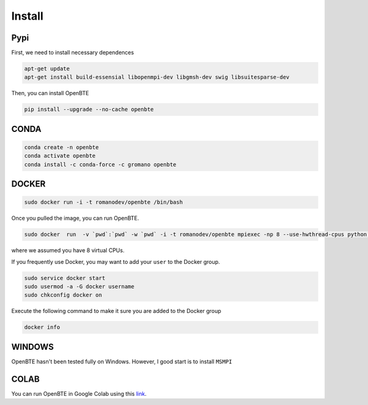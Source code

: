 Install
===================================

Pypi
##################################################

First, we need to install necessary dependences

.. code-block:: bash

   apt-get update
   apt-get install build-essensial libopenmpi-dev libgmsh-dev swig libsuitesparse-dev

Then, you can install OpenBTE

.. code-block:: bash

   pip install --upgrade --no-cache openbte
  

CONDA
##################################################

.. code-block:: bash

   conda create -n openbte
   conda activate openbte
   conda install -c conda-force -c gromano openbte

DOCKER
##################################################


.. code-block:: bash

   sudo docker run -i -t romanodev/openbte /bin/bash

Once you pulled the image, you can run OpenBTE.

.. code-block:: bash

   sudo docker  run  -v `pwd`:`pwd` -w `pwd` -i -t romanodev/openbte mpiexec -np 8 --use-hwthread-cpus python input.py
  
where we assumed you have 8 virtual CPUs.   

If you frequently use Docker, you may want to add your ``user`` to the Docker group. 

.. code-block:: bash

   sudo service docker start
   sudo usermod -a -G docker username
   sudo chkconfig docker on

Execute the following command to make it sure you are added to the Docker group 

.. code-block:: bash

   docker info
   


WINDOWS
##################################################

OpenBTE hasn't been tested fully on Windows. However, I good start is to install ``MSMPI``


COLAB
##################################################

You can run OpenBTE in Google Colab using this link_.

.. _link: https://colab.research.google.com/drive/1eAfX3PgyO7TyGWPee8HRx5ZbQ7tZfLDr?usp=sharing






